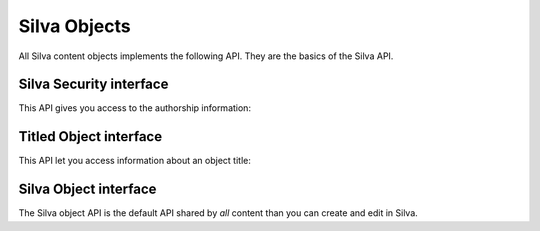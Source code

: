 
Silva Objects
=============

All Silva content objects implements the following API.
They are the basics of the Silva API.


Silva Security interface
------------------------

This API gives you access to the authorship information:

.. autointerface:: silva.core.interfaces.ISecurity


Titled Object interface
-----------------------

This API let you access information about an object title:

.. autointerface:: silva.core.interfaces.ITitledObject

.. versionadded:: 2.3


Silva Object interface
----------------------

The Silva object API is the default API shared by *all* content than
you can create and edit in Silva.

.. autointerface:: silva.core.interfaces.ISilvaObject

